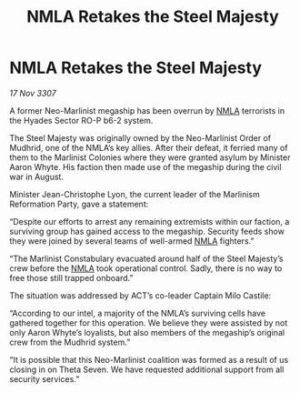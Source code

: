 :PROPERTIES:
:ID:       37573867-5f8f-47d8-964e-6375b132796f
:END:
#+title: NMLA Retakes the Steel Majesty
#+filetags: :3307:galnet:

* NMLA Retakes the Steel Majesty

/17 Nov 3307/

A former Neo-Marlinist megaship has been overrun by [[id:dbfbb5eb-82a2-43c8-afb9-252b21b8464f][NMLA]] terrorists in the Hyades Sector RO-P b6-2 system. 

The Steel Majesty was originally owned by the Neo-Marlinist Order of Mudhrid, one of the NMLA’s key allies. After their defeat, it ferried many of them to the Marlinist Colonies where they were granted asylum by Minister Aaron Whyte. His faction then made use of the megaship during the civil war in August. 

Minister Jean-Christophe Lyon, the current leader of the Marlinism Reformation Party, gave a statement: 

“Despite our efforts to arrest any remaining extremists within our faction, a surviving group has gained access to the megaship. Security feeds show they were joined by several teams of well-armed [[id:dbfbb5eb-82a2-43c8-afb9-252b21b8464f][NMLA]] fighters.” 

“The Marlinist Constabulary evacuated around half of the Steel Majesty’s crew before the [[id:dbfbb5eb-82a2-43c8-afb9-252b21b8464f][NMLA]] took operational control. Sadly, there is no way to free those still trapped onboard.” 

The situation was addressed by ACT’s co-leader Captain Milo Castile: 

“According to our intel, a majority of the NMLA’s surviving cells have gathered together for this operation. We believe they were assisted by not only Aaron Whyte’s loyalists, but also members of the megaship’s original crew from the Mudhrid system.” 

“It is possible that this Neo-Marlinist coalition was formed as a result of us closing in on Theta Seven. We have requested additional support from all security services.”
